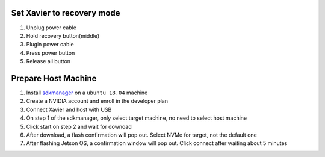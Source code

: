 Set Xavier to recovery mode
~~~~~~

#. Unplug power cable
#. Hold recovery button(middle)
#. Plugin power cable
#. Press power button
#. Release all button

Prepare Host Machine
~~~~~~

#. Install `sdkmanager <https://developer.nvidia.com/nvidia-sdk-manager>`_ on a ``ubuntu 18.04`` machine

#. Create a NVIDIA account and enroll in the developer plan

#. Connect Xavier and host with USB

#. On step 1 of the sdkmanager, only select target machine, no need to select host machine

#. Click start on step 2 and wait for downoad

#. After download, a flash confirmation will pop out. Select NVMe for target, not the default one

#. After flashing Jetson OS, a confirmation window will pop out. Click connect after waiting about 5 minutes



